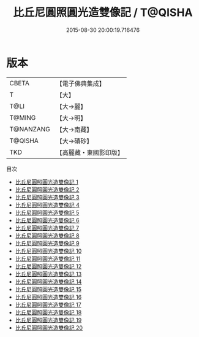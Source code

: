 #+TITLE: 比丘尼圓照圓光造雙像記 / T@QISHA

#+DATE: 2015-08-30 20:00:19.716476
* 版本
 |     CBETA|【電子佛典集成】|
 |         T|【大】     |
 |      T@LI|【大→麗】   |
 |    T@MING|【大→明】   |
 | T@NANZANG|【大→南藏】  |
 |   T@QISHA|【大→磧砂】  |
 |       TKD|【高麗藏・東國影印版】|
目次
 - [[file:KR6f0003_001.txt][比丘尼圓照圓光造雙像記 1]]
 - [[file:KR6f0003_002.txt][比丘尼圓照圓光造雙像記 2]]
 - [[file:KR6f0003_003.txt][比丘尼圓照圓光造雙像記 3]]
 - [[file:KR6f0003_004.txt][比丘尼圓照圓光造雙像記 4]]
 - [[file:KR6f0003_005.txt][比丘尼圓照圓光造雙像記 5]]
 - [[file:KR6f0003_006.txt][比丘尼圓照圓光造雙像記 6]]
 - [[file:KR6f0003_007.txt][比丘尼圓照圓光造雙像記 7]]
 - [[file:KR6f0003_008.txt][比丘尼圓照圓光造雙像記 8]]
 - [[file:KR6f0003_009.txt][比丘尼圓照圓光造雙像記 9]]
 - [[file:KR6f0003_010.txt][比丘尼圓照圓光造雙像記 10]]
 - [[file:KR6f0003_011.txt][比丘尼圓照圓光造雙像記 11]]
 - [[file:KR6f0003_012.txt][比丘尼圓照圓光造雙像記 12]]
 - [[file:KR6f0003_013.txt][比丘尼圓照圓光造雙像記 13]]
 - [[file:KR6f0003_014.txt][比丘尼圓照圓光造雙像記 14]]
 - [[file:KR6f0003_015.txt][比丘尼圓照圓光造雙像記 15]]
 - [[file:KR6f0003_016.txt][比丘尼圓照圓光造雙像記 16]]
 - [[file:KR6f0003_017.txt][比丘尼圓照圓光造雙像記 17]]
 - [[file:KR6f0003_018.txt][比丘尼圓照圓光造雙像記 18]]
 - [[file:KR6f0003_019.txt][比丘尼圓照圓光造雙像記 19]]
 - [[file:KR6f0003_020.txt][比丘尼圓照圓光造雙像記 20]]
